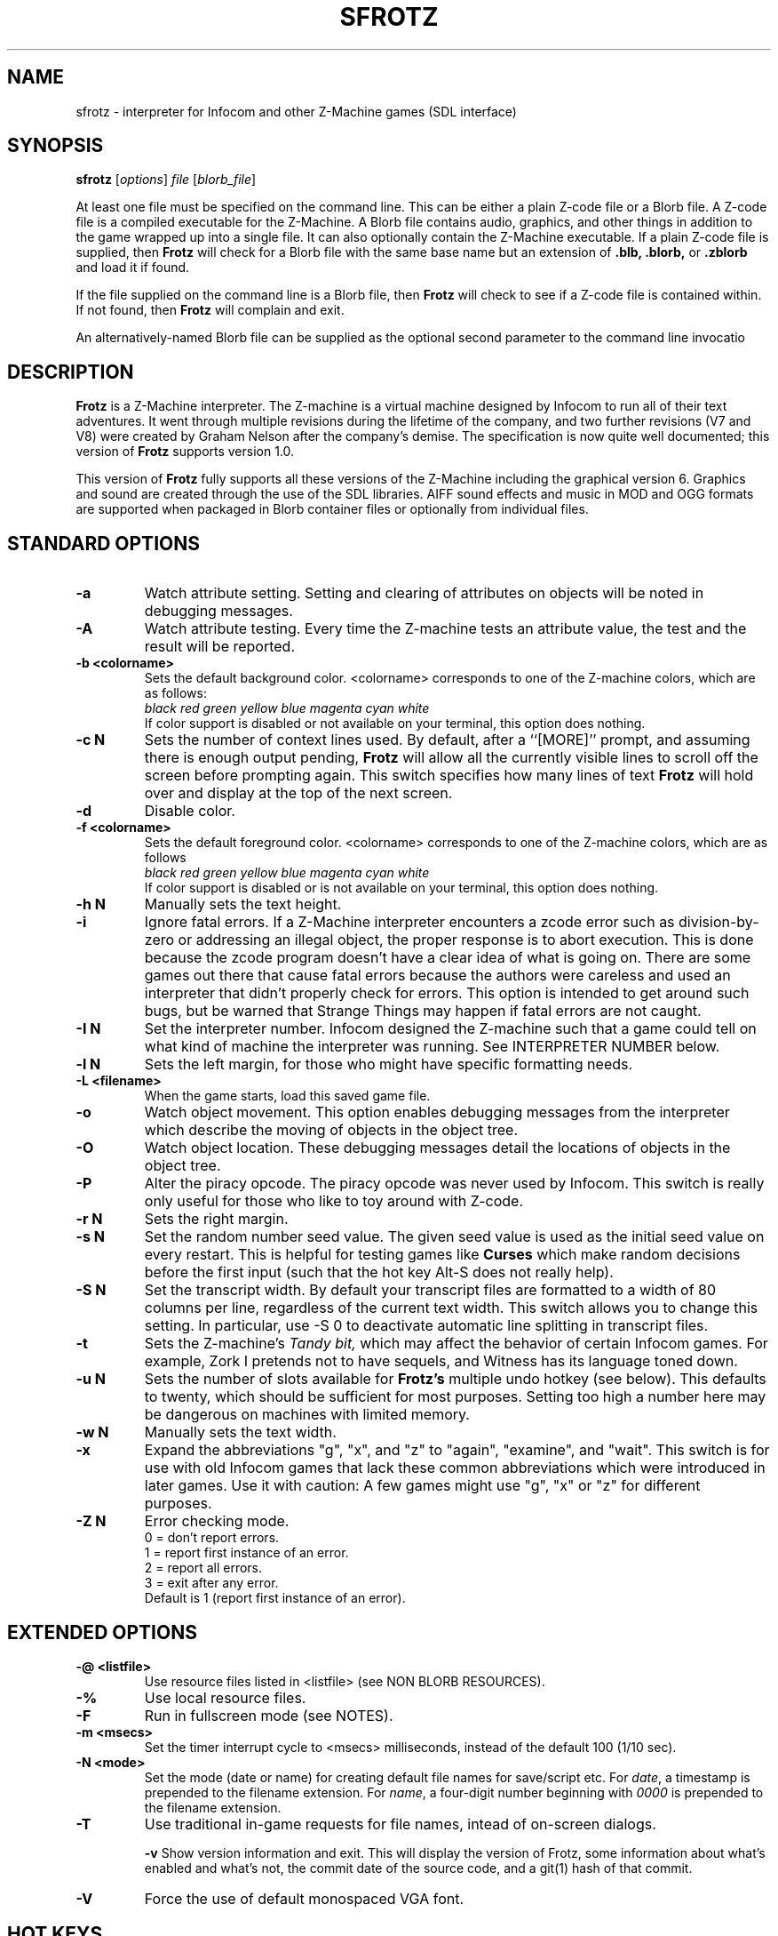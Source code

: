.\" -*- nroff -*-
.TH SFROTZ 6 2.53
.SH NAME
sfrotz \- interpreter for Infocom and other Z-Machine games (SDL interface)


.SH SYNOPSIS
.B sfrotz
.RI [ options "] " "file " [ blorb_file "]"

At least one file must be specified on the command line.  This can be
either a plain Z-code file or a Blorb file.  A Z-code file is a compiled
executable for the Z-Machine.  A Blorb file contains audio, graphics,
and other things in addition to the game wrapped up into a single file.
It can also optionally contain the Z-Machine executable.  If a plain
Z-code file is supplied, then
.B Frotz
will check for a Blorb file with the same base name but an extension of
.B .blb,
.B .blorb,
or
.B .zblorb
and load it if found.

If the file supplied on the command line is a Blorb file, then
.B Frotz
will check to see if a Z-code file is contained within.  If not found, then
.B Frotz
will complain and exit.

An alternatively-named Blorb file can be supplied as the optional second
parameter to the command line invocatio


.SH DESCRIPTION
.B Frotz
is a Z-Machine interpreter.  The Z-machine is a virtual machine designed
by Infocom to run all of their text adventures.  It went through multiple
revisions during the lifetime of the company, and two further revisions
(V7 and V8) were created by Graham Nelson after the company's demise.
The specification is now quite well documented; this version of
.B Frotz
supports version 1.0.
.P
This version of
.B Frotz
fully supports all these versions of the Z-Machine including the
graphical version 6.  Graphics and sound are created through the use of
the SDL libraries.  AIFF sound effects and music in MOD and OGG formats
are supported when packaged in Blorb container files or optionally from
individual files.


.SH STANDARD OPTIONS
.TP
.B \-a
Watch attribute setting.  Setting and clearing of attributes on objects
will be noted in debugging messages.

.TP
.B \-A
Watch attribute testing.  Every time the Z-machine tests an attribute
value, the test and the result will be reported.

.TP
.B \-b <colorname>
Sets the default background color.  <colorname> corresponds to one of the
Z-machine colors, which are as follows:
.br
.I black red green yellow blue magenta cyan white
.br
If color support is disabled or not available on your terminal, this
option does nothing.

.TP
.B \-c N
Sets the number of context lines used.  By default, after a ``[MORE]''
prompt, and assuming there is enough output pending,
.B Frotz
will allow all the currently visible lines to scroll off the screen
before prompting again.  This switch specifies how many lines of text
.B Frotz
will hold over and display at the top of the next screen.

.TP
.B \-d
Disable color.

.TP
.B \-f <colorname>
Sets the default foreground color.  <colorname> corresponds to one of the
Z-machine colors, which are as follows
.br
.I black red green yellow blue magenta cyan white
.br
If color support is disabled or is not available on your terminal, this
option does nothing.

.TP
.B \-h N
Manually sets the text height.

.TP
.B \-i
Ignore fatal errors.  If a Z-Machine interpreter encounters a zcode error
such as division-by-zero or addressing an illegal object, the proper
response is to abort execution.  This is done because the zcode program
doesn't have a clear idea of what is going on.  There are some games out
there that cause fatal errors because the authors were careless and used
an interpreter that didn't properly check for errors.  This option is
intended to get around such bugs, but be warned that Strange Things may
happen if fatal errors are not caught.

.TP
.B \-I N
Set the interpreter number.  Infocom designed the Z-machine such that a
game could tell on what kind of machine the interpreter was running.
See INTERPRETER NUMBER below.

.TP
.B \-l N
Sets the left margin, for those who might have specific formatting needs.

.TP
.B \-L <filename>
When the game starts, load this saved game file.

.TP
.B \-o
Watch object movement.  This option enables debugging messages from the
interpreter which describe the moving of objects in the object tree.

.TP
.B \-O
Watch object location.  These debugging messages detail the locations of
objects in the object tree.

.TP
.B \-P
Alter the piracy opcode.  The piracy opcode was never used by Infocom.
This switch is really only useful for those who like to toy around with
Z-code.

.TP
.B \-r N
Sets the right margin.


.TP
.B \-s N
Set the random number seed value.  The given seed value is used as the initial
seed value on every restart. This is helpful for testing games like
.B Curses
which make random decisions before the first input (such that the hot
key Alt\-S does not really help).

.TP
.B \-S N
Set the transcript width.  By default your transcript files are formatted
to a width of 80 columns per line, regardless of the current text width.
This switch allows you to change this setting. In particular, use \-S 0
to deactivate automatic line splitting in transcript files.

.TP
.B \-t
Sets the Z-machine's
.I Tandy bit,
which may affect the behavior of certain Infocom games.  For example,
Zork I pretends not to have sequels, and Witness has its language
toned down.

.TP
.B \-u N
Sets the number of slots available for
.B Frotz's
multiple undo hotkey (see below).  This defaults to twenty, which should
be sufficient for most purposes.  Setting too high a number here may be
dangerous on machines with limited memory.

.TP
.B \-w N
Manually sets the text width.

.TP
.B \-x
Expand the abbreviations "g", "x", and "z" to "again", "examine", and
"wait".  This switch is for use with old Infocom games that lack these
common abbreviations which were introduced in later games.  Use it with
caution: A few games might use "g", "x" or "z" for different purposes.

.TP
.B \-Z N
Error checking mode.
.br
0 = don't report errors.
.br
1 = report first instance of an error.
.br
2 = report all errors.
.br
3 = exit after any error.
.br
Default is 1 (report first instance of an error).

.SH EXTENDED OPTIONS

.TP
.B \-@ <listfile>
Use resource files listed in <listfile> (see NON BLORB RESOURCES).

.TP
.B \-%
Use local resource files.

.TP
.B \-F
Run in fullscreen mode (see NOTES).

.TP
.B \-m <msecs>
Set the timer interrupt cycle to <msecs> milliseconds, instead of the
default 100 (1/10 sec).

.TP
.B \-N <mode>
Set the mode (date or name) for creating default file names for
save/script etc.  For
.IR date ,
a timestamp is prepended to the filename extension.  For
.IR name ,
a four-digit number beginning with
.I 0000
is prepended to the filename extension.

.TP
.B \-T
Use traditional in-game requests for file names, intead of on-screen dialogs.

.B \-v
Show version information and exit.  This will display the version of
Frotz, some information about what's enabled and what's not, the commit
date of the source code, and a git(1) hash of that commit.

.TP
.B \-V
Force the use of default monospaced VGA font.


.SH HOT KEYS
.B Sfrotz
supports the same hot keys as standard
.B Frotz,
plus the Ctl-Alt-X combination for immediate exit, which may be used in
case of emergency. Note that these hot keys are enabled only when the
Z-machine is waiting for line input (for Z-machine experts: @read
opcode), with the exception of Ctl-Alt-X which also works in single
character input mode (@read_char opcode).

.TP
.B Alt-D
Set debugging options.

.TP
.B Alt-H
Help (print the list of hot keys).

.TP
.B Alt-N
New game (restart).

.TP
.B Alt-P
Playback on.

.TP
.B Alt-R
Recording on/off.

.TP
.B Alt-S
Set random number seed.

.TP
.B Alt-U
Undo one turn.

.TP
.B Alt-X
Exit game (after confirmation).

.TP
.B Ctl-Alt-X
Exit game immediately (no confirmation).


.SH WINDOW
.B Sfrotz
has a hardwired default screen size of 640x400. The screen size can be
changed by the values in this section, by the values found in the Reso
chunck of a Blorb file, and finally by the -w and -h command line
options (in that order). Note however that
.B Sfrotz
shall refuse to set a screen width less than 640 and/or a height less
than 400. NOTE: for normal (windowed) usage, the screen size should
obviously be less than the PC screen resolution (taking into account
also window decorations, taskbars etc.) For fullscreen usage, the size
should preferably be one of those supported by the PC video driver;
otherwise, SDL shall try to use the next higher available resolution,
with black borders around the Z-machine screen. In fullscreen mode,
however, it may happen that for some strange resolutions SDL accepts the
request, but the screen goes blank... In such a case, you may shut down
the program by pressing Ctrl-Alt-X.


.SH INTERPRETER NUMBER
The interpreter number is a setting in the Z-machine header which is
used to tell the game on what sort of machine the interpreter is
running.
.B Sfrotz
will automatically choose the most appropriate number for a given
Infocom-produced game.  Should you want to override the number, the
.B \-I
option is available.

An interpreter should choose the interpreter number most suitable for
the machine it will run on.  In Versions up to 5, the main consideration
is that the behaviour of 'Beyond Zork' depends on the interpreter
number (in terms of its usage of the character graphics font). In
Version 6, the decision is more serious, as existing Infocom story files
depend on interpreter number in many ways: moreover, some story files
expect to be run only on the interpreters for a particular machine.
There are, for instance, specifically Amiga versions.  The DECSystem-20
was Infocom's own in-house mainframe.

For Infocom's four V6 games, the interpreter number will be
automatically chosen based on the title and release number.  Of course,
this can be overridden at the command line.

Infocom used the following interpreter numbers:

.PP
.BR 1
.BR \ \ DECSystem\ 20

.PP
.BR 2
.BR \ \ Apple\ IIe

.PP
.BR 3
.BR \ \ Macintosh

.PP
.BR 4
.BR \ \ Amiga

.PP
.BR 5
.BR \ \ Atari\ ST

.PP
.BR 6
.BR \ \ IBM\ PC

.PP
.BR 7
.BR \ \ Commodore 128

.PP
.BR 8
.BR \ \ Commodore 64

.PP
.BR 9
.BR \ \ Apple\ IIc

.PP
.BR 10
.BR \ \ Apple\ IIgs

.PP
.BR 11
.BR \ \ Tandy\ Color


.SH NON BLORB RESOURCES
Besides Blorb-packaged resources,
.B Sfrotz
can also render graphics and sound from individual files, provided the
latter are either suitably named (e.g a common root with a numeric field
specifying the resource number), or listed in a suitably formatted text
file.

Note that this feature is not automatic, but must be enabled by the -%
or -@ command line options. When the feature is enabled, resources found
this way override those in the Blorb file, if present.

This feature can be useful to game designers, as it eases changing and
adding resources without having to re-compile the Blorb file each time.
The format of the list file used with the -@ option (see EXAMPLE BLC
FILE) is identical to that of the BLC control file used by L. Ross
Raszewski's iblorb package, so one can use the same list for compiling
the final Blorb file for distribution.


.SH TRUETYPE FONTS

.B Sfrotz
can display text with Truetype or Type1 fonts, using the FreeType2
rendering library. The location of the necessary font files must be
specified in the setup file. Also, antialiased rendering of Truetype
fonts can be specified. Please note that this feature in
.B sfrotz
is still
.B experimental,
so don't expect too much (e.g., kerning is not supported).


.SH DEFAULT FONTS
.B Sfrotz
does not need Truetype fonts to work; in fact it has a default
monospaced font, based on an 8x16 VGA font, which can be used for both
the TEXT_FONT and the FIXED_FONT of the z-machine, with suitable (though
not very nice) modifications for the various styles. Even if Truetype
fonts are specified in the setup file,
.B Sfrotz
can be forced to use the VGA font by the -V command line switch.


.SH UNICODE
.B Sfrotz
supports Unicode glyphs by way of UTF-8 as long as the fonts loaded
contain the glyphs you need.  The default font provided by SDL does not
contain much beyond the Latin alphabet and some diacritical marks.
Inverted punctuation marks as used in Spanish are missing.  Two
monospaced fonts known to work well with most commonly-encountered
alphabetic languages are Leggie and FreeMono. They can be found at
https://memleek.org/leggie/ (X11 BDF fonts) and
https://www.gnu.org/software/freefont/ (Truetype fonts). Logographic
glyphs (Kanji and Chinese are not currently supported.


.SH ENVIRONMENT
If the ZCODE_PATH environmental variable is defined,
.B Sfrotz
will search that path for game files.  If that doesn't exist,
INFOCOM_PATH will be searched.


.SH SETUP FILE
On startup,
.B sfrotz
will check $HOME/.sfrotzrc for setup information.  The setup file has
four sections: Interpreter, Display, Fonts, and Resources.

The
.B Interpreter
section deals with options having to do with how the
.B Frotz
core works.

The
.B Window
section deals with screen display.
.B Sfrotz
has a hardwired default screen size of 640x400. The screen size can be
changed by the values in this section, by the values found in the Reso
chunck of a Blorb file, and finally by the -w and -h command line
options (in that order).  Note however that
.B sfrotz
shall refuse to set a screen width less than 640 and/or a height less
than 400.

.BR NOTE :
for normal (windowed) usage, the screen size should obviously be less
than the PC screen resolution (taking into account also window
decorations, taskbars etc.) For fullscreen usage, the size should
preferably be one of those supported by the PC video driver; otherwise,
SDL shall try to use the next higher available resolution, with black
borders around the z-machine screen. In fullscreen mode, however, it may
happen that for some strange resolutions SDL accepts the request, but
the screen goes blank... In such a case, you may shut down the program
by pressing Ctrl-Alt-X.

The
.B Display
section is reserved for future developments.

The
.B Fonts
section is for defining the font directory, font files, and if
antialiasing is enabled (which is currently not supported).

The following eight statements: textroman, textbold, textitalic,
textbolditalic, fixedroman, fixedbold, fixeditalic, and fixedbolditalic;
specify the eight font faces used by the z-machine (not counting the
so-called graphics font used in Beyond Zork, which is hardwired in the
program), that is the normal TEXT_FONT and the monospaced FIXED_FONT,
each in four styles (roman, bold, italic and bold+italic). A single face
is specified by the file name (with its suffix!), optionally followed by
an @ sign and a number, indicating the font size in pixels (default is
14). Multiple face files can be specified, separated by pipe (|)
characters;
.B Sfrotz
shall use the first one it finds (see the example in EXAMPLE SETUP
FILE). This feature allows e.g. to use the same setup file on different
systems.

The
.B Resources
section is for configuring graphics and sound resources.  Each template
must contain exactly one C-style decimal format specifier (e.g. Pict%d)
to be substituted by the resource number.


.SH SETUP FILE GRAMMAR
.B [Interpreter]
.HP 2
Number =
.I number
.br
Set the interpreter number (default is 4, i.e. Amiga Interpreter)

.HP 2
Error Reporting =
.I level
.br
Set the error reporting level (same as the -Z option)

.HP 2
Ignore Errors =
.I 0/1
.br
Ignore (1) or not (0) non-fatal runtime errors.

.HP 2
Expand Abbreviations =
.I 0/1
.br
Set/reset expansion of g/x/z abbreviations. Expansion is useful for old
v1 games which do not understand such abbreviations. Default: 0 (the
-xoption can set this switch.)

.HP 2
Tandy Bit =
.I 0/1
.br
Set/reset the Tandy bit. Default: 0 (the -t option can set this switch.)

.HP 2
Wrap Script Lines =
.I nc
.br
Set the width (number of columns) of the transcript to nc. Same as -S option.

.HP 2
SaveNames =
.I date/name
.br
Set the mode (date or name) for creating default file names for
save/script etc.  For
.IR date ,
a timestamp is prepended to the filename extension.  For
.IR name ,
a four-digit number beginning with
.I 0000
is prepended to the filename extension.

.P
.B [Window]
.HP 2
AcWidth =
.I width
.br
Set the screen width in pixels (default: 640)

.HP 2
AcHeight =
.I height
.br
Set the screen height in pixels (default: 400)

.P
.B [Display]
.HP 2
(This section reserved for future developments)

.P
.B [Fonts]
.HP 2
antialias =
.I 0/1
.br
Set antialiased rendering of Truetype fonts off (0) or on (nonzero).
Note that this option cannot be overridden by a command line switch.

.HP 2
fontdir =
.I folder
.br
Specify the directory containing the Truetype fonts.  If this does not
begin with a slash, then the directory is assumed to be relative to the
user's home directory.

.HP 2
textroman =
.I fontspec
.br
Set the font file for TEXT_FONT, roman style.

.HP 2
textbold =
.I fontspec
.br
Set the font file for TEXT_FONT, bold style.

.HP 2
textitalic =
.I fontspec
.br
Set the font file for TEXT_FONT, italic style.

.HP 2
textbolditalic =
.I fontspec
.br Set the font file for TEXT_FONT, bold and italic style.

.HP 2
fixedroman =
.I fontspec
.br
Set the font file for FIXED_FONT, roman style.

.HP 2
fixedbold =
.I fontspec
.br
Set the font file for FIXED_FONT, bold style.

.HP 2
fixeditalic =
.I fontspec
.br
Set the font file for FIXED_FONT, italic style.

.HP 2
fixedbolditalic =
.I fontspec
.br
Set the font file for FIXED_FONT, bold and italic style

.P
.B [Resources]

.HP 2
Dir =
.I folder
.br
Specify the folder for individual graphics/sound resource files.

.HP 2
Pict =
.I template
.br
Template for picture resource files.

.HP 2
Snd =
.I template
.br
Template for sound resource files.


.SH EXAMPLE SETUP FILE

# The # denotes the start of a comment
.br
# Everything after the # is ignored, up to the end of the line

[Interpreter]
.br
SaveNames=date

[Window]
.br
# The following entries are commented out
.br
# but they are the same as the hardwired defaults, anyway
.br
#AcWidth = 640
.br
#AcHeight = 400

[Display]

[Fonts]
.br
antialias=1
.br
fontdir=/usr/share/fonts/truetype/freefont
.br
textroman=arial.ttf@16|FreeSans.ttf@16
.br
textbold=arialbd.ttf@16|FreeSansBold.ttf@16
.br
textitalic=ariali.ttf@16|FreeSansOblique.ttf@16
.br
textbolditalic=arialbi.ttf@16|FreeSansBoldOblique.ttf@16
.br
fixedroman=cour.ttf@16|FreeMono.ttf@16
.br
fixedbold=courbd.ttf@16|FreeMonoBold.ttf@16
.br
fixeditalic=couri.ttf@16|FreeMonoOblique.ttf@16
.br
fixedbolditalic=courbi.ttf@16|FreeMonoBoldOblique.ttf@16

[Resources]
.br
Dir=./        # the current dir
.br
Pict=PIC%d    # i.e. PIC1, PIC2, ...
.br
Snd=SND%d     # i.e. SND3, SND4, ...


.SH EXAMPLE BLC FILE
Exec 0 ZCOD ani.z6

Snd 13 FORM busyalone.au.aiff
.br
Snd 12 FORM s0020.au.aiff
.br
Snd 11 FORM s0154.au.aiff
.br
Snd 10 FORM s1484.au.aiff

Pict 10 PNG edleft.png0.png
.br
Pict 11 PNG edleft.png1.png
.br
Pict 12 PNG edleft.png2.png
.br
Pict 13 PNG edleft.png3.png
.br
Pict 14 PNG edleft.png4.png
.br
Pict 15 PNG edleft.png5.png

Pict 16 PNG lauhoh.png0.png
.br
Pict 17 PNG lauhoh.png1.png
.br
Pict 18 PNG lauhoh.png2.png

Pict 19 PNG edfront.png0.png
.br
Pict 20 PNG edfront.png1.png
.br
Pict 21 PNG edfront.png2.png
.br
Pict 22 PNG edfront.png3.png
.br
Pict 23 PNG edfront.png4.png
.br
Pict 24 PNG edfront.png5.png

Pict 25 PNG hoagie.png0.png
.br
Pict 26 PNG hoagie.png1.png

Pict 30 PNG dott0.png


.SH FURTHER INFORMATION
.PP
The
.B Frotz
homepage is at https://661.org/proj/if/frotz/.
.PP
A
.BR git(1)
repository of all versions of Unix Frotz back to 2.32 is available
for public perusal here:
.br
https://gitlab.com/DavidGriffith/frotz/.
.PP
The bleeding edge of
.B Frotz
development may be followed there.
.PP
The Interactive Fiction Archive is a good place to find games to play
with
.B Frotz.
Various ports and builds for Frotz may also be found here.  Here is its URL:
.br
http://www.ifarchive.org/
.PP
Most distributions of Linux and BSD include
.B Frotz
in their package repositories.


.SH CAVEATS
.PP
The Z Machine itself has trouble with the concept of resizing a terminal.
It assumes that once the screen height and width are set, they will never
change; even across saves.  This made sense when 24x80 terminals were the
norm and graphical user interfaces were mostly unknown.  I'm fairly sure
there's a way around this problem, but for now, don't resize an xterm in
which
.B frotz
is running.  Also, you should try to make sure the terminal on which you
restore a saved game has the same dimensions as the one on which you
saved the game.

.PP
Audio latency might be unreasonably long depending on the settings of
your operating system.  Linux generally has things right.  The BSDs may
need some sysctl(8) settings adjusted.  See the sound(4) or audio(4)
manpages for more information.

.PP
This manpage is not intended to tell users HOW to play interactive
fiction.  Refer to the file HOW_TO_PLAY included in the Unix Frotz
documentation or visit one of the following sites:
.br
http://www.microheaven.com/ifguide/
.br
http://www.brasslantern.org/beginners/
.br
http://www.musicwords.net/if/how_to_play.htm
.br
http://ifarchive.org/


.SH BUGS
This program has no bugs.  no bugs.  no bugs.  no *WHAP* thank you.  If
you find one, please report it to the Gitlab site referenced above in
.B
FURTHER INFORMATION.


.SH AUTHORS
.B frotz
was written by Stefan Jokisch for MSDOS in 1995-7.
.br
The SDL port was done in 2009 by Aldo Cumani and is currently maintained by
David Griffith <dave@661.org>.


.SH "SEE ALSO"
.BR frotz (6)
.BR dfrotz (6)
.BR nitfol (6)
.BR rezrov (6)
.BR jzip (6)
.BR xzip (6)
.BR inform (1)
